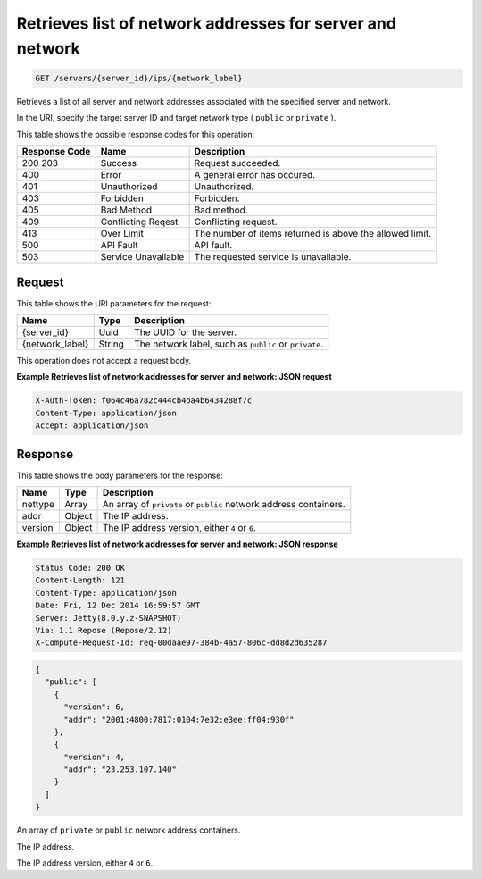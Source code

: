 
.. THIS OUTPUT IS GENERATED FROM THE WADL. DO NOT EDIT.

.. _get-retrieves-list-of-network-addresses-for-server-and-network-servers-server-id-ips-network-label:

Retrieves list of network addresses for server and network
^^^^^^^^^^^^^^^^^^^^^^^^^^^^^^^^^^^^^^^^^^^^^^^^^^^^^^^^^^^^^^^^^^^^^^^^^^^^^^^^

.. code::

    GET /servers/{server_id}/ips/{network_label}

Retrieves a list of all server and network addresses associated with the specified server 				and network.

In the URI, specify the target server ID and target network type ( ``public`` or ``private`` ).



This table shows the possible response codes for this operation:


+--------------------------+-------------------------+-------------------------+
|Response Code             |Name                     |Description              |
+==========================+=========================+=========================+
|200 203                   |Success                  |Request succeeded.       |
+--------------------------+-------------------------+-------------------------+
|400                       |Error                    |A general error has      |
|                          |                         |occured.                 |
+--------------------------+-------------------------+-------------------------+
|401                       |Unauthorized             |Unauthorized.            |
+--------------------------+-------------------------+-------------------------+
|403                       |Forbidden                |Forbidden.               |
+--------------------------+-------------------------+-------------------------+
|405                       |Bad Method               |Bad method.              |
+--------------------------+-------------------------+-------------------------+
|409                       |Conflicting Reqest       |Conflicting request.     |
+--------------------------+-------------------------+-------------------------+
|413                       |Over Limit               |The number of items      |
|                          |                         |returned is above the    |
|                          |                         |allowed limit.           |
+--------------------------+-------------------------+-------------------------+
|500                       |API Fault                |API fault.               |
+--------------------------+-------------------------+-------------------------+
|503                       |Service Unavailable      |The requested service is |
|                          |                         |unavailable.             |
+--------------------------+-------------------------+-------------------------+


Request
""""""""""""""""




This table shows the URI parameters for the request:

+--------------------------+-------------------------+-------------------------+
|Name                      |Type                     |Description              |
+==========================+=========================+=========================+
|{server_id}               |Uuid                     |The UUID for the server. |
+--------------------------+-------------------------+-------------------------+
|{network_label}           |String                   |The network label, such  |
|                          |                         |as ``public`` or         |
|                          |                         |``private``.             |
+--------------------------+-------------------------+-------------------------+





This operation does not accept a request body.




**Example Retrieves list of network addresses for server and network: JSON request**


.. code::

   X-Auth-Token: f064c46a782c444cb4ba4b6434288f7c
   Content-Type: application/json
   Accept: application/json





Response
""""""""""""""""





This table shows the body parameters for the response:

+--------------------------+-------------------------+-------------------------+
|Name                      |Type                     |Description              |
+==========================+=========================+=========================+
|nettype                   |Array                    |An array of ``private``  |
|                          |                         |or ``public`` network    |
|                          |                         |address containers.      |
+--------------------------+-------------------------+-------------------------+
|addr                      |Object                   |The IP address.          |
+--------------------------+-------------------------+-------------------------+
|version                   |Object                   |The IP address version,  |
|                          |                         |either ``4`` or ``6``.   |
+--------------------------+-------------------------+-------------------------+







**Example Retrieves list of network addresses for server and network: JSON response**


.. code::

       Status Code: 200 OK
       Content-Length: 121
       Content-Type: application/json
       Date: Fri, 12 Dec 2014 16:59:57 GMT
       Server: Jetty(8.0.y.z-SNAPSHOT)
       Via: 1.1 Repose (Repose/2.12)
       X-Compute-Request-Id: req-00daae97-384b-4a57-806c-dd8d2d635287


.. code::

   {
     "public": [
       {
         "version": 6,
         "addr": "2001:4800:7817:0104:7e32:e3ee:ff04:930f"
       },
       {
         "version": 4,
         "addr": "23.253.107.140"
       }
     ]
   }




An array of ``private`` or ``public`` network address containers.

The IP address.

The IP address version, either ``4`` or ``6``.



